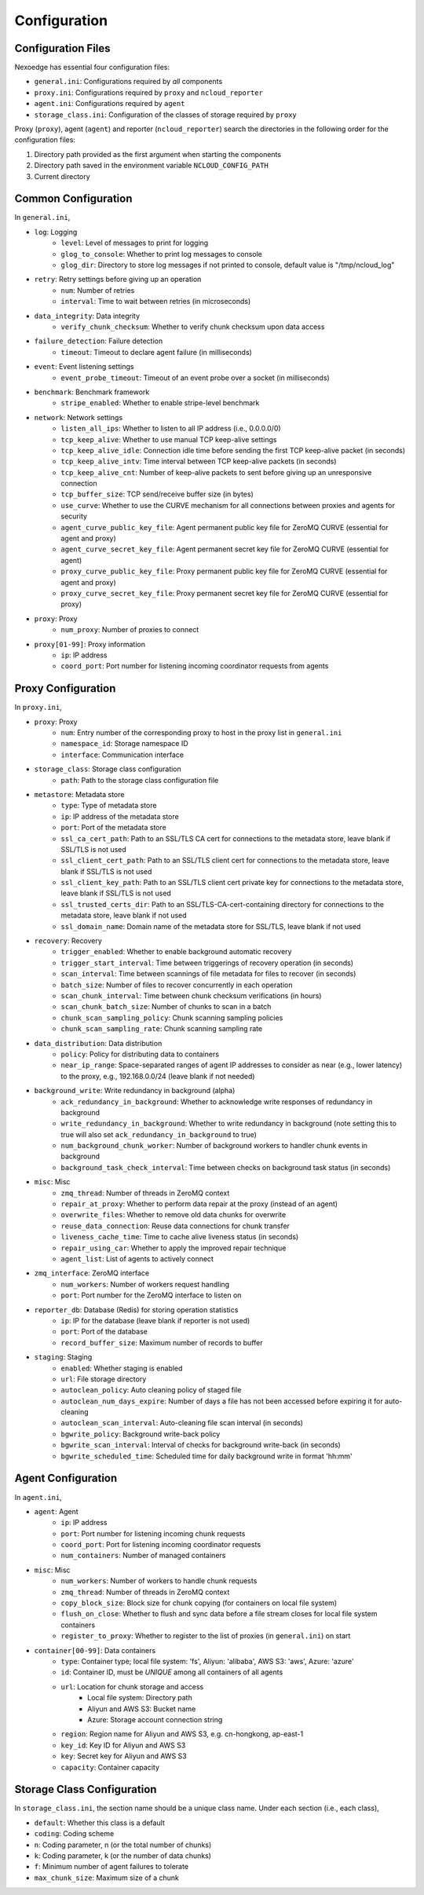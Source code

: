.. _config:

Configuration
=============

Configuration Files
+++++++++++++++++++

Nexoedge has essential four configuration files:

- ``general.ini``: Configurations required by *all* components
- ``proxy.ini``: Configurations required by ``proxy`` and ``ncloud_reporter``
- ``agent.ini``: Configurations required by ``agent``
- ``storage_class.ini``: Configuration of the classes of storage required by ``proxy``


Proxy (``proxy``), agent (``agent``) and reporter (``ncloud_reporter``) search the directories in the following order for the configuration files:

1. Directory path provided as the first argument when starting the components
2. Directory path saved in the environment variable ``NCLOUD_CONFIG_PATH``
3. Current directory

Common Configuration
++++++++++++++++++++

In ``general.ini``,

- ``log``: Logging
    - ``level``: Level of messages to print for logging
    - ``glog_to_console``: Whether to print log messages to console
    - ``glog_dir``: Directory to store log messages if not printed to console, default value is "/tmp/ncloud_log" 
- ``retry``: Retry settings before giving up an operation
    - ``num``: Number of retries
    - ``interval``: Time to wait between retries (in microseconds)
- ``data_integrity``: Data integrity
    - ``verify_chunk_checksum``: Whether to verify chunk checksum upon data access
- ``failure_detection``: Failure detection
    - ``timeout``: Timeout to declare agent failure (in milliseconds)
- ``event``: Event listening settings
    - ``event_probe_timeout``: Timeout of an event probe over a socket (in milliseconds)
- ``benchmark``: Benchmark framework
    - ``stripe_enabled``: Whether to enable stripe-level benchmark
- ``network``: Network settings
    - ``listen_all_ips``: Whether to listen to all IP address (i.e., 0.0.0.0/0)
    - ``tcp_keep_alive``: Whether to use manual TCP keep-alive settings
    - ``tcp_keep_alive_idle``: Connection idle time before sending the first TCP keep-alive packet (in seconds)
    - ``tcp_keep_alive_intv``: Time interval between TCP keep-alive packets (in seconds)
    - ``tcp_keep_alive_cnt``: Number of keep-alive packets to sent before giving up an unresponsive connection 
    - ``tcp_buffer_size``: TCP send/receive buffer size (in bytes)
    - ``use_curve``: Whether to use the CURVE mechanism for all connections between proxies and agents for security
    - ``agent_curve_public_key_file``: Agent permanent public key file for ZeroMQ CURVE  (essential for agent and proxy)
    - ``agent_curve_secret_key_file``: Agent permanent secret key file for ZeroMQ CURVE  (essential for agent)
    - ``proxy_curve_public_key_file``: Proxy permanent public key file for ZeroMQ CURVE  (essential for agent and proxy)
    - ``proxy_curve_secret_key_file``: Proxy permanent secret key file for ZeroMQ CURVE  (essential for proxy)
- ``proxy``: Proxy
    - ``num_proxy``: Number of proxies to connect
- ``proxy[01-99]``: Proxy information
    - ``ip``: IP address
    - ``coord_port``: Port number for listening incoming coordinator requests from agents


Proxy Configuration
+++++++++++++++++++

In ``proxy.ini``,

- ``proxy``: Proxy
    - ``num``: Entry number of the corresponding proxy to host in the proxy list in ``general.ini``
    - ``namespace_id``: Storage namespace ID
    - ``interface``: Communication interface
- ``storage_class``: Storage class configuration
    - ``path``: Path to the storage class configuration file
- ``metastore``: Metadata store
    - ``type``: Type of metadata store
    - ``ip``: IP address of the metadata store
    - ``port``: Port of the metadata store
    - ``ssl_ca_cert_path``: Path to an SSL/TLS CA cert for connections to the metadata store, leave blank if SSL/TLS is not used
    - ``ssl_client_cert_path``: Path to an SSL/TLS client cert for connections to the metadata store, leave blank if SSL/TLS is not used
    - ``ssl_client_key_path``: Path to an SSL/TLS client cert private key for connections to the metadata store, leave blank if SSL/TLS is not used
    - ``ssl_trusted_certs_dir``: Path to an SSL/TLS-CA-cert-containing directory for connections to the metadata store, leave blank if not used 
    - ``ssl_domain_name``: Domain name of the metadata store for SSL/TLS, leave blank if not used 
- ``recovery``: Recovery
    - ``trigger_enabled``: Whether to enable background automatic recovery
    - ``trigger_start_interval``: Time between triggerings of recovery operation (in seconds)
    - ``scan_interval``: Time between scannings of file metadata for files to recover (in seconds)
    - ``batch_size``: Number of files to recover concurrently in each operation
    - ``scan_chunk_interval``: Time between chunk checksum verifications (in hours)
    - ``scan_chunk_batch_size``: Number of chunks to scan in a batch
    - ``chunk_scan_sampling_policy``: Chunk scanning sampling policies
    - ``chunk_scan_sampling_rate``: Chunk scanning sampling rate
- ``data_distribution``: Data distribution
    - ``policy``: Policy for distributing data to containers
    - ``near_ip_range``: Space-separated ranges of agent IP addresses to consider as near (e.g., lower latency) to the proxy, e.g., 192.168.0.0/24 (leave blank if not needed)
- ``background_write``: Write redundancy in background (alpha)
    - ``ack_redundancy_in_background``: Whether to acknowledge write responses of redundancy in background
    - ``write_redundancy_in_background``: Whether to write redundancy in background (note setting this to true will also set ``ack_redundancy_in_background`` to true)
    - ``num_background_chunk_worker``: Number of background workers to handler chunk events in background
    - ``background_task_check_interval``: Time between checks on background task status (in seconds)
- ``misc``: Misc
    - ``zmq_thread``: Number of threads in ZeroMQ context 
    - ``repair_at_proxy``: Whether to perform data repair at the proxy (instead of an agent)
    - ``overwrite_files``: Whether to remove old data chunks for overwrite 
    - ``reuse_data_connection``: Reuse data connections for chunk transfer
    - ``liveness_cache_time``: Time to cache alive liveness status (in seconds)
    - ``repair_using_car``: Whether to apply the improved repair technique
    - ``agent_list``: List of agents to actively connect
- ``zmq_interface``: ZeroMQ interface
    - ``num_workers``: Number of workers request handling
    - ``port``: Port number for the ZeroMQ interface to listen on
- ``reporter_db``: Database (Redis) for storing operation statistics
    - ``ip``: IP for the database (leave blank if reporter is not used)
    - ``port``: Port of the database
    - ``record_buffer_size``: Maximum number of records to buffer
- ``staging``: Staging
    - ``enabled``: Whether staging is enabled
    - ``url``: File storage directory
    - ``autoclean_policy``: Auto cleaning policy of staged file
    - ``autoclean_num_days_expire``: Number of days a file has not been accessed before expiring it for auto-cleaning
    - ``autoclean_scan_interval``: Auto-cleaning file scan interval (in seconds)
    - ``bgwrite_policy``: Background write-back policy
    - ``bgwrite_scan_interval``: Interval of checks for background write-back (in seconds)
    - ``bgwrite_scheduled_time``: Scheduled time for daily background write in format 'hh:mm'


Agent Configuration
+++++++++++++++++++

In ``agent.ini``,

- ``agent``: Agent
    - ``ip``: IP address
    - ``port``: Port number for listening incoming chunk requests
    - ``coord_port``: Port for listening incoming coordinator requests
    - ``num_containers``: Number of managed containers
- ``misc``: Misc
    - ``num_workers``: Number of workers to handle chunk requests 
    - ``zmq_thread``: Number of threads in ZeroMQ context 
    - ``copy_block_size``: Block size for chunk copying (for containers on local file system)
    - ``flush_on_close``: Whether to flush and sync data before a file stream closes for local file system containers
    - ``register_to_proxy``: Whether to register to the list of proxies (in ``general.ini``) on start 
- ``container[00-99]``: Data containers
    - ``type``: Container type; local file system: 'fs', Aliyun: 'alibaba', AWS S3: 'aws', Azure: 'azure'
    - ``id``: Container ID, must be *UNIQUE* among all containers of all agents
    - ``url``: Location for chunk storage and access
        - Local file system: Directory path 
        - Aliyun and AWS S3: Bucket name
        - Azure: Storage account connection string
    - ``region``: Region name for Aliyun and AWS S3, e.g. cn-hongkong, ap-east-1
    - ``key_id``: Key ID for Aliyun and AWS S3
    - ``key``: Secret key for Aliyun and AWS S3
    - ``capacity``: Container capacity


Storage Class Configuration
+++++++++++++++++++++++++++

In ``storage_class.ini``, the section name should be a unique class name. Under each section (i.e., each class),

- ``default``: Whether this class is a default
- ``coding``: Coding scheme
- ``n``: Coding parameter, n (or the total number of chunks)
- ``k``: Coding parameter, k (or the number of data chunks)
- ``f``: Minimum number of agent failures to tolerate
- ``max_chunk_size``: Maximum size of a chunk


